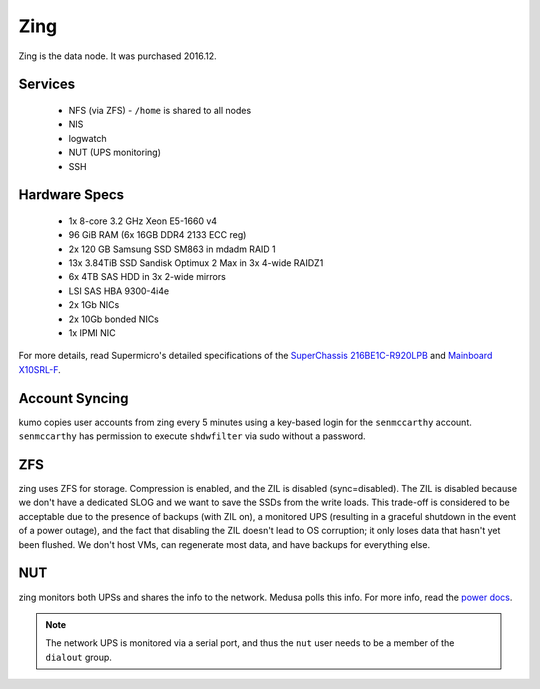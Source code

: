****
Zing
****
Zing is the data node. It was purchased 2016.12.

Services
========

 * NFS (via ZFS) - ``/home`` is shared to all nodes
 * NIS
 * logwatch
 * NUT (UPS monitoring)
 * SSH

Hardware Specs
==============

 * 1x 8-core 3.2 GHz Xeon E5-1660 v4
 * 96 GiB RAM (6x 16GB DDR4 2133 ECC reg)
 * 2x 120 GB Samsung SSD SM863 in mdadm RAID 1
 * 13x 3.84TiB SSD Sandisk Optimux 2 Max in 3x 4-wide RAIDZ1
 * 6x 4TB SAS HDD in 3x 2-wide mirrors
 * LSI SAS HBA 9300-4i4e
 * 2x 1Gb NICs
 * 2x 10Gb bonded NICs
 * 1x IPMI NIC

For more details, read Supermicro's detailed specifications of the `SuperChassis
216BE1C-R920LPB`_ and `Mainboard X10SRL-F`_.

.. _SuperChassis 216BE1C-R920LPB: http://www.supermicro.com/products/chassis/2U/216/SC216BE1C-R920LPB
.. _Mainboard X10SRL-F: http://www.supermicro.com/products/motherboard/Xeon/C600/X10SRL-F.cfm

Account Syncing
===============
kumo copies user accounts from zing every 5 minutes using a key-based login
for the ``senmccarthy`` account. ``senmccarthy`` has permission to execute
``shdwfilter`` via sudo without a password.

ZFS
===
zing uses ZFS for storage. Compression is enabled, and the ZIL is disabled
(sync=disabled). The ZIL is disabled because we don't have a dedicated SLOG and
we want to save the SSDs from the write loads. This trade-off is considered to
be acceptable due to the presence of backups (with ZIL on), a monitored UPS
(resulting in a graceful shutdown in the event of a power outage), and the fact
that disabling the ZIL doesn't lead to OS corruption; it only loses data that
hasn't yet been flushed. We don't host VMs, can regenerate most data, and have
backups for everything else.

NUT
===
zing monitors both UPSs and shares the info to the network. Medusa polls this
info. For more info, read the `power docs <./power>`_.

.. note::
  The network UPS is monitored via a serial port, and thus the ``nut`` user
  needs to be a member of the ``dialout`` group.

